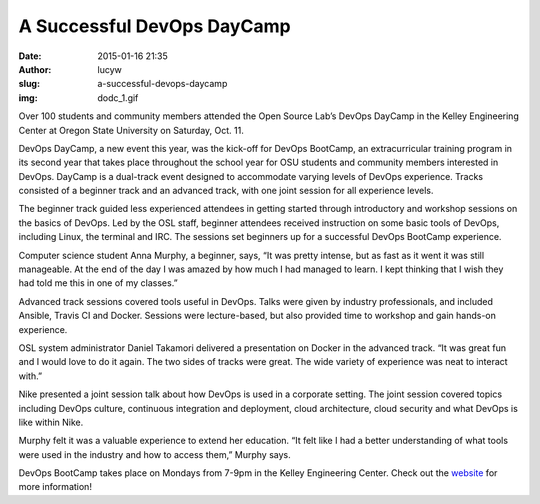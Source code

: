 A Successful DevOps DayCamp
###########################
:date: 2015-01-16 21:35
:author: lucyw
:slug: a-successful-devops-daycamp
:img: dodc_1.gif

Over 100 students and community members attended the Open Source Lab’s
DevOps DayCamp in the Kelley Engineering Center at Oregon State
University on Saturday, Oct. 11.

DevOps DayCamp, a new event this year, was the kick-off for DevOps
BootCamp, an extracurricular training program in its second year that
takes place throughout the school year for OSU students and community
members interested in DevOps. DayCamp is a dual-track event designed to
accommodate varying levels of DevOps experience. Tracks consisted of a
beginner track and an advanced track, with one joint session for all
experience levels.

The beginner track guided less experienced attendees in getting started
through introductory and workshop sessions on the basics of DevOps. Led
by the OSL staff, beginner attendees received instruction on some basic
tools of DevOps, including Linux, the terminal and IRC. The sessions set
beginners up for a successful DevOps BootCamp experience.

Computer science student Anna Murphy, a beginner, says, “It was pretty
intense, but as fast as it went it was still manageable. At the end of
the day I was amazed by how much I had managed to learn. I kept thinking
that I wish they had told me this in one of my classes.”

Advanced track sessions covered tools useful in DevOps. Talks were given
by industry professionals, and included Ansible, Travis CI and Docker.
Sessions were lecture-based, but also provided time to workshop and gain
hands-on experience.

OSL system administrator Daniel Takamori delivered a presentation on
Docker in the advanced track. “It was great fun and I would love to do
it again. The two sides of tracks were great. The wide variety of
experience was neat to interact with.”

Nike presented a joint session talk about how DevOps is used in a
corporate setting. The joint session covered topics including DevOps
culture, continuous integration and deployment, cloud architecture,
cloud security and what DevOps is like within Nike.

Murphy felt it was a valuable experience to extend her education. “It
felt like I had a better understanding of what tools were used in the
industry and how to access them,” Murphy says.

DevOps BootCamp takes place on Mondays from 7-9pm in the Kelley
Engineering Center. Check out the
`website <http://devopsbootcamp.osuosl.org/>`__ for more information!

